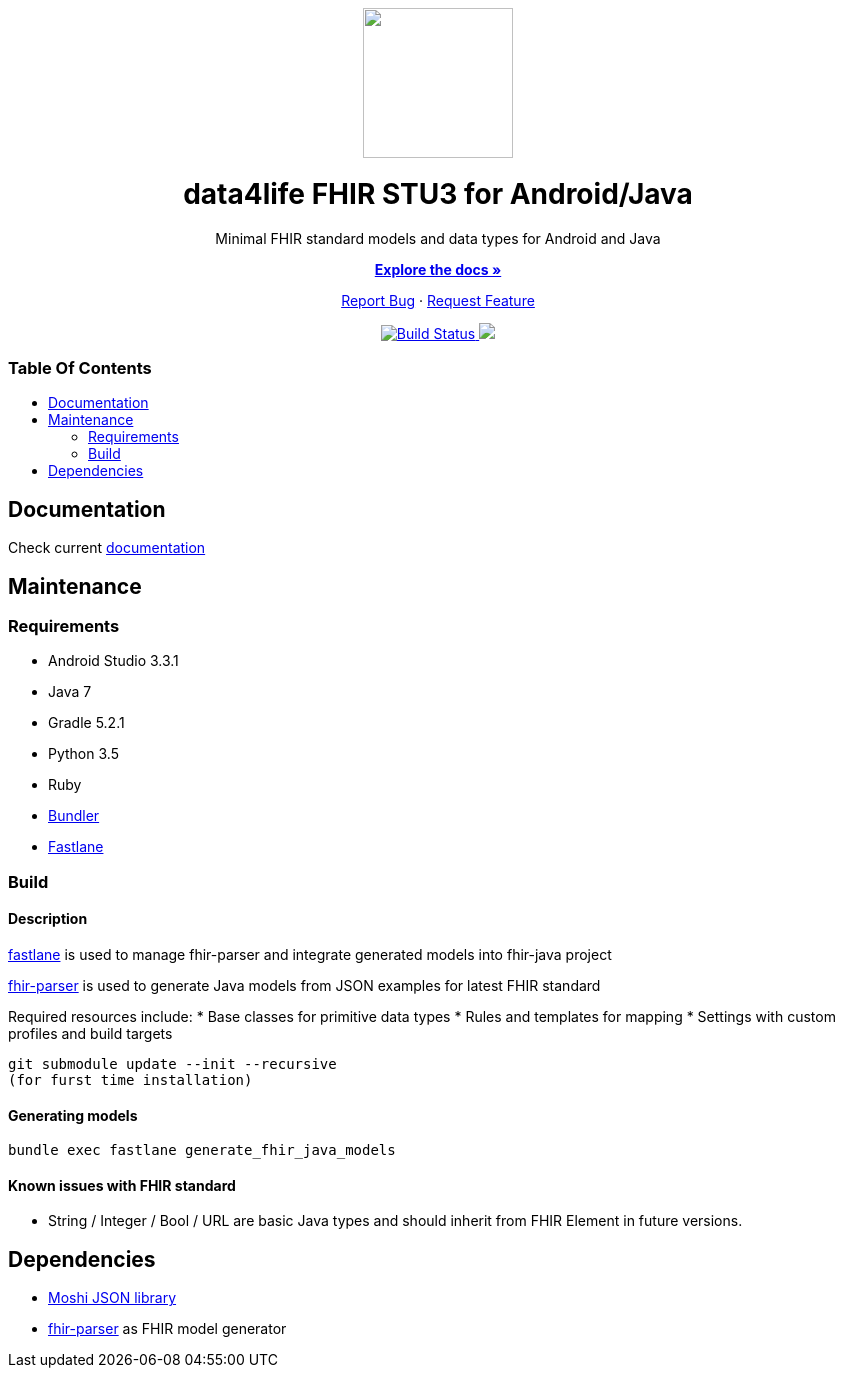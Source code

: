 :library_version: 0.0.1
:toc: macro
:toclevels: 2
:toc-title:
ifdef::env-github[]
:imagesdir: https://github.com/d4l-data4life/hc-fhir-sdk-java/blob/main/assets/images/
:link-license: https://github.com/d4l-data4life/hc-fhir-sdk-java/blob/main/LICENSE
:link-contribution: https://github.com/d4l-data4life/hc-fhir-sdk-java/blob/main/CONTRIBUTION.adoc
:warning-caption: :warning:
:caution-caption: :fire:
:important-caption: :exclamation:
:note-caption: :paperclip:
:tip-caption: :bulb:
endif::[]
ifndef::env-github[]
:icons: font
:imagesdir: ./assets/images
:link-license: ./LICENCE
:link-contribution: ./CONTRIBUTION.adoc
endif::[]

++++
<div align="center">
    <!-- PROJECT LOGO -->
    <p>
        <a><img src="https://github.com/d4l-data4life/hc-fhir-sdk-java/blob/main/assets/images/d4l-logo.svg" width="150"/></a>
    </p>
    <!-- PROJECT HEADER -->
    <h1>data4life FHIR STU3 for Android/Java</h1>
    <p><!-- PROJECT DESCRIPTION -->
        Minimal FHIR standard models and data types for Android and Java
    </p>
    <p><!-- PROJECT DOCUMENTATION -->
        <a href="https://github.com/d4l-data4life/hc-fhir-sdk-java"><strong>Explore the docs »</strong></a>
    </p>
    <p><!-- PROJECT ISSUES/FEATURES -->
        <a href="https://github.com/d4l-data4life/hc-fhir-sdk-java/issues">Report Bug</a>
        ·
        <a href="https://github.com/d4l-data4life/hc-fhir-sdk-java/issues">Request Feature</a>
    </p>
    <p><!-- PROJECT BADGES -->
        <a href="https://github.com/d4l-data4life/hc-fhir-sdk-java/actions">
            <img src="https://github.com/d4l-data4life/hc-util-sdk-kmp/workflows/D4L%20Publish%20Artifact/badge.svg" alt="Build Status"/>
        </a>
        <a href="https://github.com/d4l-data4life/hc-fhir-sdk-java/blob/main/LICENSE">
            <img src="https://img.shields.io/badge/license-PRIVATE-blue.svg"/>
        </a>
    </p>
</div>
++++

[discrete]
=== Table Of Contents
toc::[]


== Documentation

Check current https://www.d4l.io/[documentation]

== Maintenance

=== Requirements

* Android Studio 3.3.1
* Java 7
* Gradle 5.2.1
* Python 3.5
* Ruby
* http://bundler.io/[Bundler]
* https://fastlane.tools/[Fastlane]

=== Build

==== Description

https://fastlane.tools/[fastlane] is used to manage fhir-parser and integrate generated models into fhir-java project

https://github.com/gesundheitscloud/fhir-parser[fhir-parser] is used to generate Java models from JSON examples for latest FHIR standard

Required resources include:
* Base classes for primitive data types
* Rules and templates for mapping
* Settings with custom profiles and build targets

----
git submodule update --init --recursive
(for furst time installation)

----

==== Generating models

----
bundle exec fastlane generate_fhir_java_models
----

==== Known issues with FHIR standard

* String / Integer / Bool / URL are basic Java types and should inherit from FHIR Element in future versions.

== Dependencies

* https://github.com/square/moshi[Moshi JSON library]
* https://github.com/gesundheitscloud/fhir-parser[fhir-parser] as FHIR model generator
